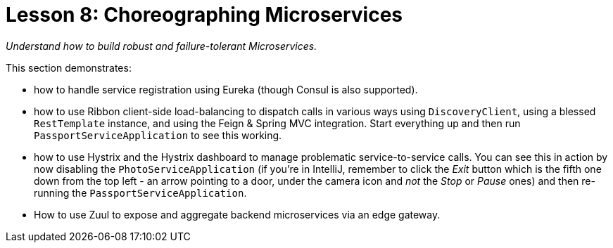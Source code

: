 :compat-mode:
= Lesson 8: Choreographing Microservices

_Understand how to build robust and failure-tolerant Microservices._



This section demonstrates:

- how to handle service registration using Eureka (though Consul is also supported).
- how to use Ribbon client-side load-balancing to dispatch calls in various ways  using `DiscoveryClient`, using a blessed `RestTemplate` instance, and using the Feign & Spring MVC integration. Start everything up and then run `PassportServiceApplication` to see this working.
- how  to use Hystrix and the  Hystrix dashboard to manage problematic service-to-service calls. You can see this in action by now disabling the `PhotoServiceApplication` (if you're in IntelliJ, remember to click the 'Exit' button which is the fifth one down from the top left - an arrow pointing to a door, under the camera icon and _not_ the 'Stop' or 'Pause' ones) and then re-running the `PassportServiceApplication`.
- How to use Zuul to expose and aggregate backend microservices via an edge gateway. 
